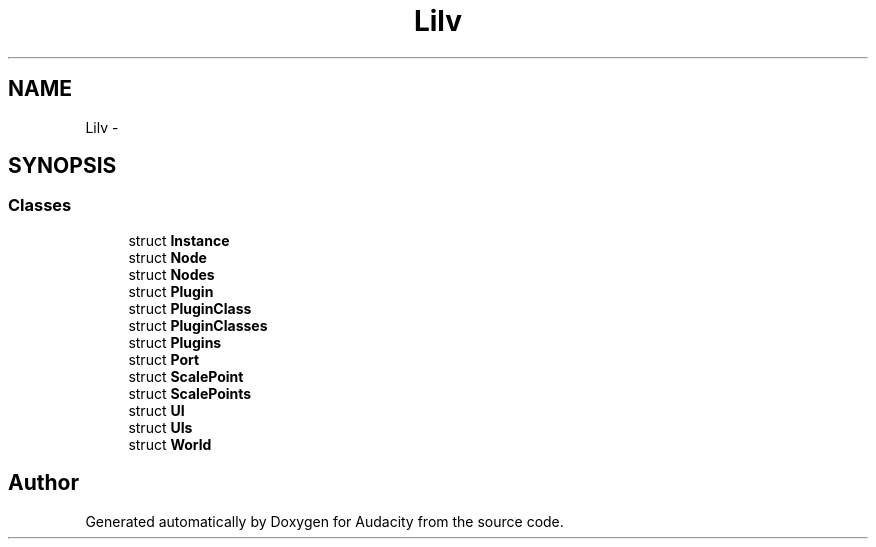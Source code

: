 .TH "Lilv" 3 "Thu Apr 28 2016" "Audacity" \" -*- nroff -*-
.ad l
.nh
.SH NAME
Lilv \- 
.SH SYNOPSIS
.br
.PP
.SS "Classes"

.in +1c
.ti -1c
.RI "struct \fBInstance\fP"
.br
.ti -1c
.RI "struct \fBNode\fP"
.br
.ti -1c
.RI "struct \fBNodes\fP"
.br
.ti -1c
.RI "struct \fBPlugin\fP"
.br
.ti -1c
.RI "struct \fBPluginClass\fP"
.br
.ti -1c
.RI "struct \fBPluginClasses\fP"
.br
.ti -1c
.RI "struct \fBPlugins\fP"
.br
.ti -1c
.RI "struct \fBPort\fP"
.br
.ti -1c
.RI "struct \fBScalePoint\fP"
.br
.ti -1c
.RI "struct \fBScalePoints\fP"
.br
.ti -1c
.RI "struct \fBUI\fP"
.br
.ti -1c
.RI "struct \fBUIs\fP"
.br
.ti -1c
.RI "struct \fBWorld\fP"
.br
.in -1c
.SH "Author"
.PP 
Generated automatically by Doxygen for Audacity from the source code\&.
